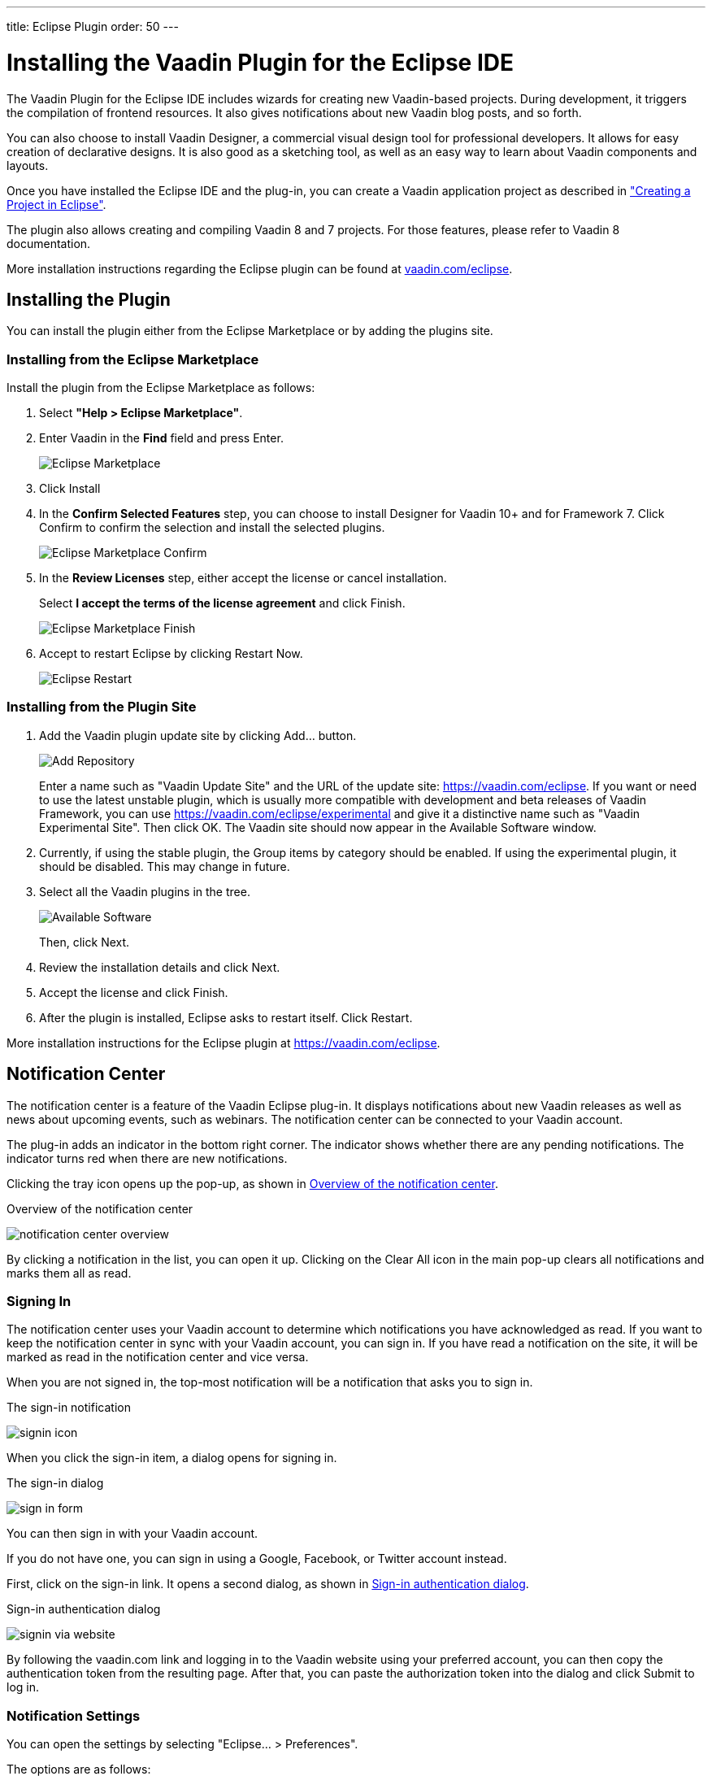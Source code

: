 ---
title: Eclipse Plugin
order: 50
---

[[installing.eclipse]]
= Installing the Vaadin Plugin for the Eclipse IDE

The Vaadin Plugin for the Eclipse IDE includes wizards for creating new Vaadin-based projects.
During development, it triggers the compilation of frontend resources.
It also gives notifications about new Vaadin blog posts, and so forth.

You can also choose to install Vaadin Designer, a commercial visual design tool for professional developers.
It allows for easy creation of declarative designs.
It is also good as a sketching tool, as well as an easy way to learn about Vaadin components and layouts.

pass:[<!-- vale Google.Quotes = NO -->]

Once you have installed the Eclipse IDE and the plug-in, you can create a Vaadin application project as described in <<../getting-started/getting-started-first-project#getting-started.first-project, "Creating a Project in Eclipse">>.

pass:[<!-- vale Google.Quotes = YES -->]

The plugin also allows creating and compiling Vaadin 8 and 7 projects.
For those features, please refer to Vaadin 8 documentation.

More installation instructions regarding the Eclipse plugin can be found at
https://vaadin.com/eclipse[vaadin.com/eclipse].


[[installing.eclipse.plugin]]
== Installing the Plugin

You can install the plugin either from the Eclipse Marketplace or by adding the plugins site.

=== Installing from the Eclipse Marketplace

Install the plugin from the Eclipse Marketplace as follows:

. Select *"Help > Eclipse Marketplace"*.

. Enter Vaadin in the *Find* field and press [guibutton]#Enter#.
+
image:images/eclipse-plugin-marketplace.png[Eclipse Marketplace]

. Click [guibutton]#Install#

. In the *Confirm Selected Features* step, you can choose to install Designer for Vaadin 10+ and for Framework 7. Click [guibutton]#Confirm# to confirm the selection and install the selected plugins.
+
image:images/eclipse-plugin-features.png[Eclipse Marketplace Confirm]

. In the *Review Licenses* step, either accept the license or cancel installation.
+
Select *I accept the terms of the license agreement* and click [guibutton]#Finish#.
+
image:images/eclipse-plugin-license.png[Eclipse Marketplace Finish]

. Accept to restart Eclipse by clicking [guibutton]#Restart Now#.
+
image:images/eclipse-plugin-restart.png[Eclipse Restart]

=== Installing from the Plugin Site

. Add the Vaadin plugin update site by clicking [guibutton]#Add...# button.
+
image:images/plugin-install-addsite.png[Add Repository]
+
Enter a name such as "Vaadin Update Site" and the URL of the update site:
https://vaadin.com/eclipse. If you want or need to use the latest unstable
plugin, which is usually more compatible with development and beta releases of
Vaadin Framework, you can use https://vaadin.com/eclipse/experimental and give it a
distinctive name such as "Vaadin Experimental Site".
Then click [guibutton]#OK#.
The Vaadin site should now appear in the [guilabel]#Available Software# window.

. Currently, if using the stable plugin, the [guilabel]#Group items by category# should be enabled. If using the experimental plugin, it should be disabled. This may change in future.

. Select all the Vaadin plugins in the tree.
+
image:images/plugin-install-available.png[Available Software]
+
Then, click [guibutton]#Next#.

. Review the installation details and click [guibutton]#Next#.

. Accept the license and click [guibutton]#Finish#.

. After the plugin is installed, Eclipse asks to restart itself. Click
[guibutton]#Restart#.

More installation instructions for the Eclipse plugin at https://vaadin.com/eclipse.

[[getting-started.eclipse.notification.overview]]
== Notification Center


The notification center is a feature of the Vaadin Eclipse plug-in.
It displays
notifications about new Vaadin releases as well as news about upcoming events,
such as webinars.
The notification center can be connected to your Vaadin
account.

The plug-in adds an indicator in the bottom right corner.
The indicator shows
whether there are any pending notifications.
The indicator turns red when there are new notifications.

Clicking the tray icon opens up the pop-up, as shown
in <<figure.getting-started.eclipse.notification-center.overview>>.

[[figure.getting-started.eclipse.notification-center.overview]]
.Overview of the notification center
image:images/notification-center-overview.png[scaledwidth=60%]

By clicking a notification in the list, you can open it up.
ifdef::web[]

.Detailed view of a notification
image:images/webinar-trainings-sneakpeek.png[scaledwidth=75%]

endif::web[]
Clicking on the [guilabel]#Clear All# icon in the main pop-up clears all notifications and marks them all as read.

[[getting-started.eclipse.notification.signin]]
=== Signing In

The notification center uses your Vaadin account to determine
which notifications you have acknowledged as read.
If you want to keep the notification center in sync with your Vaadin account, you can sign in.
If you have read a notification on the site, it will be marked as read in the
notification center and vice versa.

When you are not signed in, the top-most notification will be a notification that asks you to sign in.

.The sign-in notification
image:images/signin-icon.png[scaledwidth=75%]

When you click the sign-in item, a dialog opens for signing in.

.The sign-in dialog
image:images/sign-in-form.png[scaledwidth=60%]

You can then sign in with your Vaadin account.

If you do not have one, you can sign in using a Google, Facebook, or Twitter account instead.

First, click on the sign-in link.
It opens a second dialog, as shown in <<figure.getting-started.eclipse.notification-center.complex-signin>>.

[[figure.getting-started.eclipse.notification-center.complex-signin]]
.Sign-in authentication dialog
image:images/signin-via-website.png[scaledwidth=60%]

By following the [url]#vaadin.com# link and logging in to the Vaadin website using your preferred account, you can then copy the authentication token from the resulting page.
After that, you can paste the authorization token into the dialog and click [guibutton]#Submit# to log in.

[[getting-started.eclipse.notification.settings]]
=== Notification Settings

You can open the settings by selecting "Eclipse... > Preferences".

ifdef::web[]
.The settings pane
image:images/preferences.png[scaledwidth=100%]
endif::web[]

The options are as follows:

[guilabel]#Enable automatic widgetset compilation#::
Compiles the widgetset of Maven-based *Vaadin 8* projects whenever there are changes and the project is rebuilt.

[guilabel]#Enable Vaadin pre-release archetypes#::
Adds pre-release (alpha/beta) archetypes to the archetype selection list when creating a new *Vaadin 8* project.

[guilabel]#Enable# ::
Disabling this disables all notifications.

[guilabel]#Show popups# ::
Disabling this stops pop-ups from appearing.
The notifications can still be viewed by opening the notification center window.

[guilabel]#Check for new Vaadin versions# ::
Polls for new Vaadin versions once every 24h and gives a notification if there are new versions available.

[guilabel]#Check for new notifications from vaadin.com#::
Polls the Vaadin site for notifications once every 4 hours.

[[installing.eclipse.update]]
== Updating the Plugins

If you have automatic updates enabled in Eclipse (see "Window > Preferences > Install/Update > Automatic Updates"), the Vaadin plugin is updated automatically along with other plugins.
Otherwise, you can update the Vaadin plugin manually as follows:

. Select "Help > Check for Updates".
Eclipse contacts the update sites of the installed software.

. After the updates are installed, Eclipse will ask to restart itself.
Click [guibutton]#Restart#.

Notice that updating the Vaadin plugin only updates the plugin and __not__ the Vaadin libraries, which are project specific.
See below for instructions for updating the libraries.
